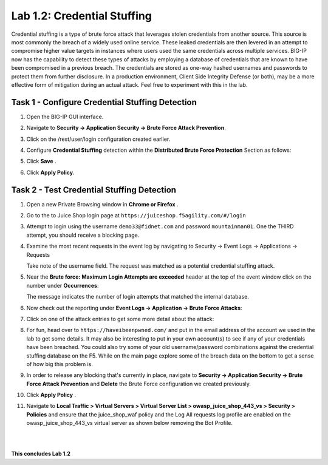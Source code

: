 Lab 1.2: Credential Stuffing
----------------------------

Credential stuffing is a type of brute force attack that leverages stolen credentials from another source. This source is most commonly the breach of a widely used online service.  These leaked credentials are then levered in an attempt to compromise higher value targets in instances where users used the same credentials across multiple services. BIG-IP now has the capability to detect these types of attacks by employing a database of credentials that are known to have been compromised in a previous breach. The credentials are stored as one-way hashed usernames and passwords to protect them from further disclosure. In a production environment, Client Side Integrity Defense (or both), may be a more effective form of mitigation during an actual attack.  Feel free to experiment with this in the lab.

Task 1 - Configure Credential Stuffing Detection
~~~~~~~~~~~~~~~~~~~~~~~~~~~~~~~~~~~~~~~~~~~~~~~~

#. Open the BIG-IP GUI interface. 
    
#. Navigate to **Security -> Application Security  -> Brute Force Attack Prevention**.

#. Click on the /rest/user/login configuration created earlier.

#. Configure **Credential Stuffing** detection within the **Distributed Brute Force Protection** Section as follows:

   .. image:: images/dist_brute_force_protection.PNG
      :width: 600 px

#. Click **Save** .
    
#. Click **Apply Policy**.

Task 2 - Test Credential Stuffing Detection
~~~~~~~~~~~~~~~~~~~~~~~~~~~~~~~~~~~~~~~~~~~
    
#. Open a new Private Browsing window in **Chrome or Firefox** .

#. Go to the to Juice Shop login page at ``https://juiceshop.f5agility.com/#/login`` 

#. Attempt to login using the username ``demo33@fidnet.com`` and password ``mountainman01``. One the THIRD attempt, you should receive a blocking page.

   .. image:: images/blocking_page.PNG
      :width: 600 px

#. Examine the most recent requests in the event log by navigating to Security -> Event Logs -> Applications -> Requests

   .. image:: images/brute_force_events.PNG
      :width: 600 px

   Take note of the username field.  The request was matched as a potential credential stuffing attack.

#. Near the **Brute force: Maximum Login Attempts are exceeded** header at the top of the event window click on the number under **Occurrences**:


   The message indicates the number of login attempts that matched the internal database.

#. Now check out the reporting under **Event Logs -> Application -> Brute Force Attacks**:

   .. image:: images/brute_force_enent_log.PNG
      :width: 600 px

#. Click on one of the attack entries to get some more detail about the attack:

#. For fun, head over to ``https://haveibeenpwned.com/`` and put in the email address of the account we used in the lab to get some details.  It may also be interesting to put in your own account(s) to see if any of your credentials have been breached.  You could also try some of your old username/password combinations against the credential stuffing database on the F5.  While on the main page explore some of the breach data on the bottom to get a sense of how big this problem is.

#. In order to release any blocking that's currently in place, navigate to **Security -> Application Security -> Brute Force Attack Prevention** and **Delete** the Brute Force configuration we created previously.

#. Click **Apply Policy** .

#. Navigate to **Local Traffic > Virtual Servers > Virtual Server List > owasp_juice_shop_443_vs > Security > Policies** and ensure that the juice_shop_waf policy and the Log All requests log profile are enabled on the owasp_juice_shop_443_vs virtual server as shown below removing the Bot Profile.

   .. image:: images/vs_config.PNG
      :width: 600 px

|
|

**This concludes Lab 1.2**
